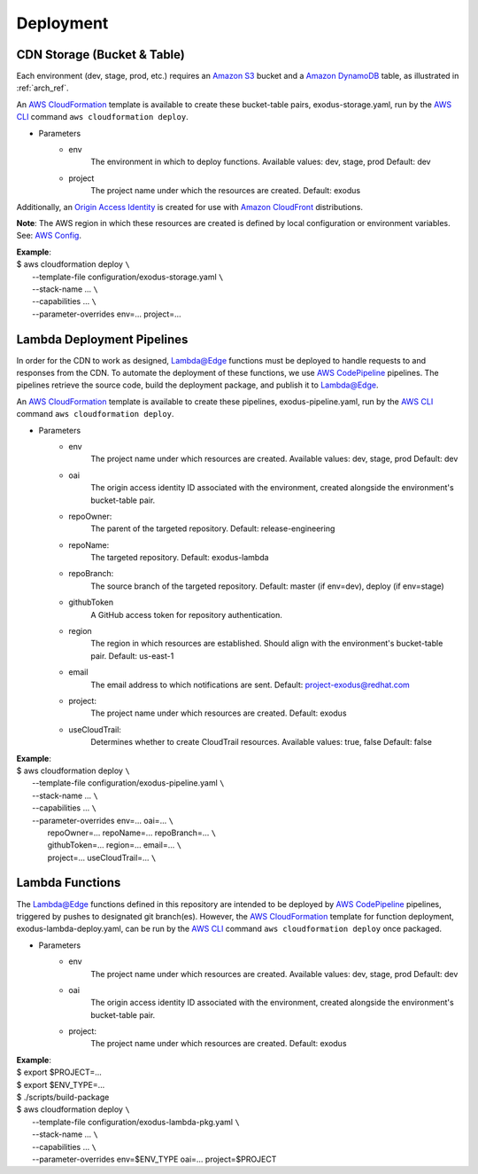 Deployment
==========


CDN Storage (Bucket & Table)
----------------------------

Each environment (dev, stage, prod, etc.) requires an `Amazon S3`_ bucket and a
`Amazon DynamoDB`_ table, as illustrated in :ref:`arch_ref`.

An `AWS CloudFormation`_ template is available to create these bucket-table
pairs, exodus-storage.yaml, run by the `AWS CLI`_ command
``aws cloudformation deploy``.

- Parameters
    - env
        The environment in which to deploy functions.
        Available values: dev, stage, prod
        Default: dev
    - project
        The project name under which the resources are created.
        Default: exodus

Additionally, an `Origin Access Identity`_ is created for use with
`Amazon CloudFront`_ distributions.

**Note**: The AWS region in which these resources are created is defined by
local configuration or environment variables. See: `AWS Config`_.

| **Example**:
| $ aws cloudformation deploy ``\``
|   --template-file configuration/exodus-storage.yaml ``\``
|   --stack-name ... ``\``
|   --capabilities ... ``\``
|   --parameter-overrides env=... project=...

Lambda Deployment Pipelines
---------------------------

In order for the CDN to work as designed, `Lambda@Edge`_ functions must be
deployed to handle requests to and responses from the CDN. To automate the
deployment of these functions, we use `AWS CodePipeline`_ pipelines. The
pipelines retrieve the source code, build the deployment package, and publish
it to `Lambda@Edge`_.

An `AWS CloudFormation`_ template is available to create these pipelines,
exodus-pipeline.yaml, run by the `AWS CLI`_ command
``aws cloudformation deploy``.

- Parameters
    - env
        The project name under which resources are created.
        Available values: dev, stage, prod
        Default: dev
    - oai
        The origin access identity ID associated with the environment,
        created alongside the environment's bucket-table pair.
    - repoOwner:
        The parent of the targeted repository.
        Default: release-engineering
    - repoName:
        The targeted repository.
        Default: exodus-lambda
    - repoBranch:
        The source branch of the targeted repository.
        Default: master (if env=dev), deploy (if env=stage)
    - githubToken
        A GitHub access token for repository authentication.
    - region
        The region in which resources are established.
        Should align with the environment's bucket-table pair.
        Default: us-east-1
    - email
        The email address to which notifications are sent.
        Default: project-exodus@redhat.com
    - project:
        The project name under which resources are created.
        Default: exodus
    - useCloudTrail:
        Determines whether to create CloudTrail resources.
        Available values: true, false
        Default: false

| **Example**:
| $ aws cloudformation deploy ``\``
|   --template-file configuration/exodus-pipeline.yaml ``\``
|   --stack-name ... ``\``
|   --capabilities ... ``\``
|   --parameter-overrides env=... oai=... ``\``
|       repoOwner=... repoName=... repoBranch=... ``\``
|       githubToken=... region=... email=... ``\``
|       project=... useCloudTrail=... ``\``

Lambda Functions
----------------

The `Lambda@Edge`_ functions defined in this repository are intended to be
deployed by `AWS CodePipeline`_ pipelines, triggered by pushes to designated
git branch(es). However, the `AWS CloudFormation`_ template for function
deployment, exodus-lambda-deploy.yaml, can be run by the `AWS CLI`_ command
``aws cloudformation deploy`` once packaged.

- Parameters
    - env
        The project name under which resources are created.
        Available values: dev, stage, prod
        Default: dev
    - oai
        The origin access identity ID associated with the environment,
        created alongside the environment's bucket-table pair.
    - project:
        The project name under which resources are created.
        Default: exodus

| **Example**:
| $ export $PROJECT=...
| $ export $ENV_TYPE=...
| $ ./scripts/build-package
| $ aws cloudformation deploy ``\``
|   --template-file configuration/exodus-lambda-pkg.yaml ``\``
|   --stack-name ... ``\``
|   --capabilities ... ``\``
|   --parameter-overrides env=$ENV_TYPE oai=... project=$PROJECT

.. _Amazon S3: https://aws.amazon.com/s3/

.. _Amazon DynamoDB: https://aws.amazon.com/dynamodb/

.. _AWS CloudFormation: https://aws.amazon.com/cloudformation/

.. _AWS CLI: https://aws.amazon.com/cli/

.. _Origin Access Identity: https://docs.aws.amazon.com/AmazonCloudFront/latest/DeveloperGuide/private-content-restricting-access-to-s3.html

.. _Amazon CloudFront: https://aws.amazon.com/cloudfront/

.. _AWS Config: https://docs.aws.amazon.com/cli/latest/userguide/cli-chap-configure.html

.. _Lambda@Edge: https://aws.amazon.com/lambda/edge/

.. _AWS CodePipeline: https://aws.amazon.com/codepipeline/
